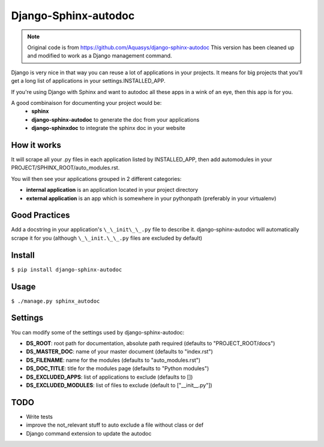 =====================
Django-Sphinx-autodoc
=====================


.. note::

    Original code is from https://github.com/Aquasys/django-sphinx-autodoc
    This version has been cleaned up and modified to work as a Django
    management command.


Django is very nice in that way you can reuse a lot of applications in your
projects. It means for big projects that you'll get a long list of applications
in your settings.INSTALLED_APP.

If you're using Django with Sphinx and want to autodoc all these apps in a wink
of an eye, then this app is for you.

A good combinaison for documenting your project would be:
 - **sphinx**
 - **django-sphinx-autodoc** to generate the doc from your applications
 - **django-sphinxdoc** to integrate the sphinx doc in your website


How it works
------------

It will scrape all your .py files in each application listed by INSTALLED_APP,
then add automodules in your PROJECT/SPHINX_ROOT/auto_modules.rst.

You will then see your applications grouped in 2 different categories:

- **internal application** is an application located in your project directory
- **external application** is an app which is somewhere in your pythonpath
  (preferably in your virtualenv)


Good Practices
--------------

Add a docstring in your application's ``\_\_init\_\_.py`` file to describe it.
django-sphinx-autodoc will automatically scrape it for you (although
``\_\_init.\_\_.py`` files are excluded by default)


Install
-------

``$ pip install django-sphinx-autodoc``


Usage
-----

``$ ./manage.py sphinx_autodoc``


Settings
--------

You can modify some of the settings used by django-sphinx-autodoc:

- **DS_ROOT**: root path for documentation, absolute path required (defaults to "PROJECT_ROOT/docs")
- **DS_MASTER_DOC**: name of your master document (defaults to "index.rst")
- **DS_FILENAME**: name for the modules (defaults to "auto_modules.rst")
- **DS_DOC_TITLE**: title for the modules page (defaults to "Python modules")
- **DS_EXCLUDED_APPS**: list of applications to exclude (defaults to [])
- **DS_EXCLUDED_MODULES**: list of files to exclude (default to ["\_\_init\_\_.py"])


TODO
----

- Write tests
- improve the not_relevant stuff to auto exclude a file without class or def
- Django command extension to update the autodoc
